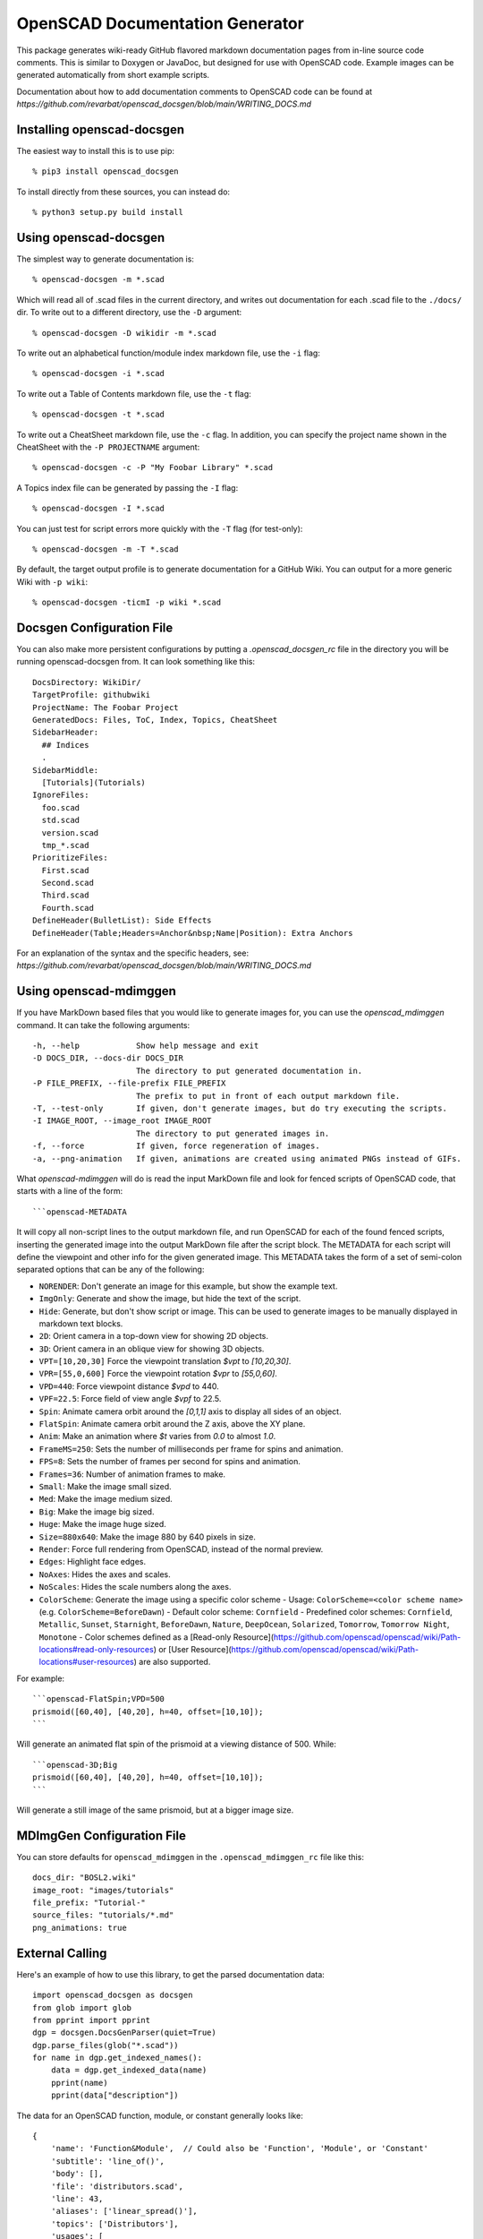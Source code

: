 ################################
OpenSCAD Documentation Generator
################################

This package generates wiki-ready GitHub flavored markdown documentation pages from in-line source
code comments.  This is similar to Doxygen or JavaDoc, but designed for use with OpenSCAD code.
Example images can be generated automatically from short example scripts.

Documentation about how to add documentation comments to OpenSCAD code can be found at
`https://github.com/revarbat/openscad_docsgen/blob/main/WRITING_DOCS.md`


Installing openscad-docsgen
---------------------------

The easiest way to install this is to use pip::

    % pip3 install openscad_docsgen
    
To install directly from these sources, you can instead do::

    % python3 setup.py build install


Using openscad-docsgen
----------------------

The simplest way to generate documentation is::

    % openscad-docsgen -m *.scad

Which will read all of .scad files in the current directory, and writes out documentation
for each .scad file to the ``./docs/`` dir.  To write out to a different directory, use
the ``-D`` argument::

    % openscad-docsgen -D wikidir -m *.scad

To write out an alphabetical function/module index markdown file, use the ``-i`` flag::

    % openscad-docsgen -i *.scad

To write out a Table of Contents markdown file, use the ``-t`` flag::

    % openscad-docsgen -t *.scad

To write out a CheatSheet markdown file, use the ``-c`` flag.  In addition, you can
specify the project name shown in the CheatSheet with the ``-P PROJECTNAME`` argument::

    % openscad-docsgen -c -P "My Foobar Library" *.scad
    
A Topics index file can be generated by passing the ``-I`` flag::

    % openscad-docsgen -I *.scad
    
You can just test for script errors more quickly with the ``-T`` flag (for test-only)::

    % openscad-docsgen -m -T *.scad

By default, the target output profile is to generate documentation for a GitHub Wiki.
You can output for a more generic Wiki with ``-p wiki``::

    % openscad-docsgen -ticmI -p wiki *.scad


Docsgen Configuration File
--------------------------
You can also make more persistent configurations by putting a `.openscad_docsgen_rc` file in the
directory you will be running openscad-docsgen from.  It can look something like this::

    DocsDirectory: WikiDir/
    TargetProfile: githubwiki
    ProjectName: The Foobar Project
    GeneratedDocs: Files, ToC, Index, Topics, CheatSheet
    SidebarHeader:
      ## Indices
      .
    SidebarMiddle:
      [Tutorials](Tutorials)  
    IgnoreFiles:
      foo.scad
      std.scad
      version.scad
      tmp_*.scad
    PrioritizeFiles:
      First.scad
      Second.scad
      Third.scad
      Fourth.scad
    DefineHeader(BulletList): Side Effects
    DefineHeader(Table;Headers=Anchor&nbsp;Name|Position): Extra Anchors

For an explanation of the syntax and the specific headers, see:
`https://github.com/revarbat/openscad_docsgen/blob/main/WRITING_DOCS.md`

Using openscad-mdimggen
-----------------------
If you have MarkDown based files that you would like to generate images for, you can use the
`openscad_mdimggen` command.  It can take the following arguments::

    -h, --help            Show help message and exit
    -D DOCS_DIR, --docs-dir DOCS_DIR
                          The directory to put generated documentation in.
    -P FILE_PREFIX, --file-prefix FILE_PREFIX
                          The prefix to put in front of each output markdown file.
    -T, --test-only       If given, don't generate images, but do try executing the scripts.
    -I IMAGE_ROOT, --image_root IMAGE_ROOT
                          The directory to put generated images in.
    -f, --force           If given, force regeneration of images.
    -a, --png-animation   If given, animations are created using animated PNGs instead of GIFs.

What `openscad-mdimggen` will do is read the input MarkDown file and look for fenced scripts of
OpenSCAD code, that starts with a line of the form::

    ```openscad-METADATA

It will copy all non-script lines to the output markdown file, and run OpenSCAD for each of the
found fenced scripts, inserting the generated image into the output MarkDown file after the script block.
The METADATA for each script will define the viewpoint and other info for the given generated image.
This METADATA takes the form of a set of semi-colon separated options that can be any of the following:

- ``NORENDER``: Don't generate an image for this example, but show the example text.
- ``ImgOnly``: Generate and show the image, but hide the text of the script.
- ``Hide``: Generate, but don't show script or image.  This can be used to generate images to be manually displayed in markdown text blocks.
- ``2D``: Orient camera in a top-down view for showing 2D objects.
- ``3D``: Orient camera in an oblique view for showing 3D objects.
- ``VPT=[10,20,30]`` Force the viewpoint translation `$vpt` to `[10,20,30]`.
- ``VPR=[55,0,600]`` Force the viewpoint rotation `$vpr` to `[55,0,60]`.
- ``VPD=440``: Force viewpoint distance `$vpd` to 440.
- ``VPF=22.5``: Force field of view angle `$vpf` to 22.5.
- ``Spin``: Animate camera orbit around the `[0,1,1]` axis to display all sides of an object.
- ``FlatSpin``: Animate camera orbit around the Z axis, above the XY plane.
- ``Anim``: Make an animation where `$t` varies from `0.0` to almost `1.0`.
- ``FrameMS=250``: Sets the number of milliseconds per frame for spins and animation.
- ``FPS=8``: Sets the number of frames per second for spins and animation.
- ``Frames=36``: Number of animation frames to make.
- ``Small``: Make the image small sized.
- ``Med``: Make the image medium sized.
- ``Big``: Make the image big sized.
- ``Huge``: Make the image huge sized.
- ``Size=880x640``: Make the image 880 by 640 pixels in size.
- ``Render``: Force full rendering from OpenSCAD, instead of the normal preview.
- ``Edges``: Highlight face edges.
- ``NoAxes``: Hides the axes and scales.
- ``NoScales``: Hides the scale numbers along the axes.
- ``ColorScheme``: Generate the image using a specific color scheme
  - Usage: ``ColorScheme=<color scheme name>`` (e.g. ``ColorScheme=BeforeDawn``)
  - Default color scheme: ``Cornfield``
  - Predefined color schemes: ``Cornfield``, ``Metallic``, ``Sunset``, ``Starnight``, ``BeforeDawn``, ``Nature``, ``DeepOcean``, ``Solarized``, ``Tomorrow``, ``Tomorrow Night``, ``Monotone``
  - Color schemes defined as a [Read-only Resource](https://github.com/openscad/openscad/wiki/Path-locations#read-only-resources) or [User Resource](https://github.com/openscad/openscad/wiki/Path-locations#user-resources) are also supported.

For example::

    ```openscad-FlatSpin;VPD=500
    prismoid([60,40], [40,20], h=40, offset=[10,10]);
    ```

Will generate an animated flat spin of the prismoid at a viewing distance of 500.  While::

    ```openscad-3D;Big
    prismoid([60,40], [40,20], h=40, offset=[10,10]);
    ```

Will generate a still image of the same prismoid, but at a bigger image size.

MDImgGen Configuration File
---------------------------
You can store defaults for ``openscad_mdimggen`` in the ``.openscad_mdimggen_rc`` file like this::

    docs_dir: "BOSL2.wiki"
    image_root: "images/tutorials"
    file_prefix: "Tutorial-"
    source_files: "tutorials/*.md"
    png_animations: true
    

External Calling
----------------
Here's an example of how to use this library, to get the parsed documentation data::

    import openscad_docsgen as docsgen
    from glob import glob
    from pprint import pprint
    dgp = docsgen.DocsGenParser(quiet=True)
    dgp.parse_files(glob("*.scad"))
    for name in dgp.get_indexed_names():
        data = dgp.get_indexed_data(name)
        pprint(name)
        pprint(data["description"])

The data for an OpenSCAD function, module, or constant generally looks like::

    {
        'name': 'Function&Module',  // Could also be 'Function', 'Module', or 'Constant'
        'subtitle': 'line_of()',
        'body': [],
        'file': 'distributors.scad',
        'line': 43,
        'aliases': ['linear_spread()'],
        'topics': ['Distributors'],
        'usages': [
            {
                'subtitle': 'Spread `n` copies by a given spacing',
                'body': ['line_of(spacing, <n>, <p1=>) ...']
            },
            {
                'subtitle': 'Spread copies every given spacing along the line',
                'body': ['line_of(spacing, <l=>, <p1=>) ...']
            },
            {
                'subtitle': 'Spread `n` copies along the length of the line',
                'body': ['line_of(<n=>, <l=>, <p1=>) ...']
            },
            {
                'subtitle': 'Spread `n` copies along the line from `p1` to `p2`',
                'body': ['line_of(<n=>, <p1=>, <p2=>) ...']
            },
            {
                'subtitle': 'Spread copies every given spacing, centered along the line from `p1` to `p2`',
                'body': ['line_of(<spacing>, <p1=>, <p2=>) ...']
            },
            {
                'subtitle': 'As a function',
                'body': [
                    'pts = line_of(<spacing>, <n>, <p1=>);',
                    'pts = line_of(<spacing>, <l=>, <p1=>);',
                    'pts = line_of(<n=>, <l=>, <p1=>);',
                    'pts = line_of(<n=>, <p1=>, <p2=>);',
                    'pts = line_of(<spacing>, <p1=>, <p2=>);'
                ]
            }
        ],
        'description': [
            'When called as a function, returns a list of points at evenly spread positions along a line.',
            'When called as a module, copies `children()` at one or more evenly spread positions along a line.',
            'By default, the line will be centered at the origin, unless the starting point `p1` is given.',
            'The line will be pointed towards `RIGHT` (X+) unless otherwise given as a vector in `l`,',
            '`spacing`, or `p1`/`p2`.',
        ],
        'arguments': [
            'spacing = The vector giving both the direction and spacing distance between each set of copies.',
            'n = Number of copies to distribute along the line. (Default: 2)',
            '---',
            'l = Either the scalar length of the line, or a vector giving both the direction and length of the line.',
            'p1 = If given, specifies the starting point of the line.',
            'p2 = If given with `p1`, specifies the ending point of line, and indirectly calculates the line length.'
        ],
        'see_also': ['xcopies()', 'ycopies()'],
        'examples': [
            ['line_of(10) sphere(d=1);'],
            ['line_of(10, n=5) sphere(d=1);'],
            ['line_of([10,5], n=5) sphere(d=1);'],
            ['line_of(spacing=10, n=6) sphere(d=1);'],
            ['line_of(spacing=[10,5], n=6) sphere(d=1);'],
            ['line_of(spacing=10, l=50) sphere(d=1);'],
            ['line_of(spacing=10, l=[50,30]) sphere(d=1);'],
            ['line_of(spacing=[10,5], l=50) sphere(d=1);'],
            ['line_of(l=50, n=4) sphere(d=1);'],
            ['line_of(l=[50,-30], n=4) sphere(d=1);'],
            [
                'line_of(p1=[0,0,0], p2=[5,5,20], n=6) '
                'cube(size=[3,2,1],center=true);'
            ],
            [
                'line_of(p1=[0,0,0], p2=[5,5,20], spacing=6) '
                'cube(size=[3,2,1],center=true);'
            ],
            [
                'line_of(l=20, n=3) {',
                '    cube(size=[1,3,1],center=true);',
                '    cube(size=[3,1,1],center=true);',
                '}'
            ],
            [
                'pts = line_of([10,5],n=5);',
                'move_copies(pts) circle(d=2);'
            ]
        ],
        'children': [
            {
                'name': 'Side Effects',
                'subtitle': '',
                'body': [
                    '`$pos` is set to the relative centerpoint of each child copy.',
                    '`$idx` is set to the index number of each child being copied.'
                ],
                'file': 'distributors.scad',
                'line': 88
            }
        ]
    }


